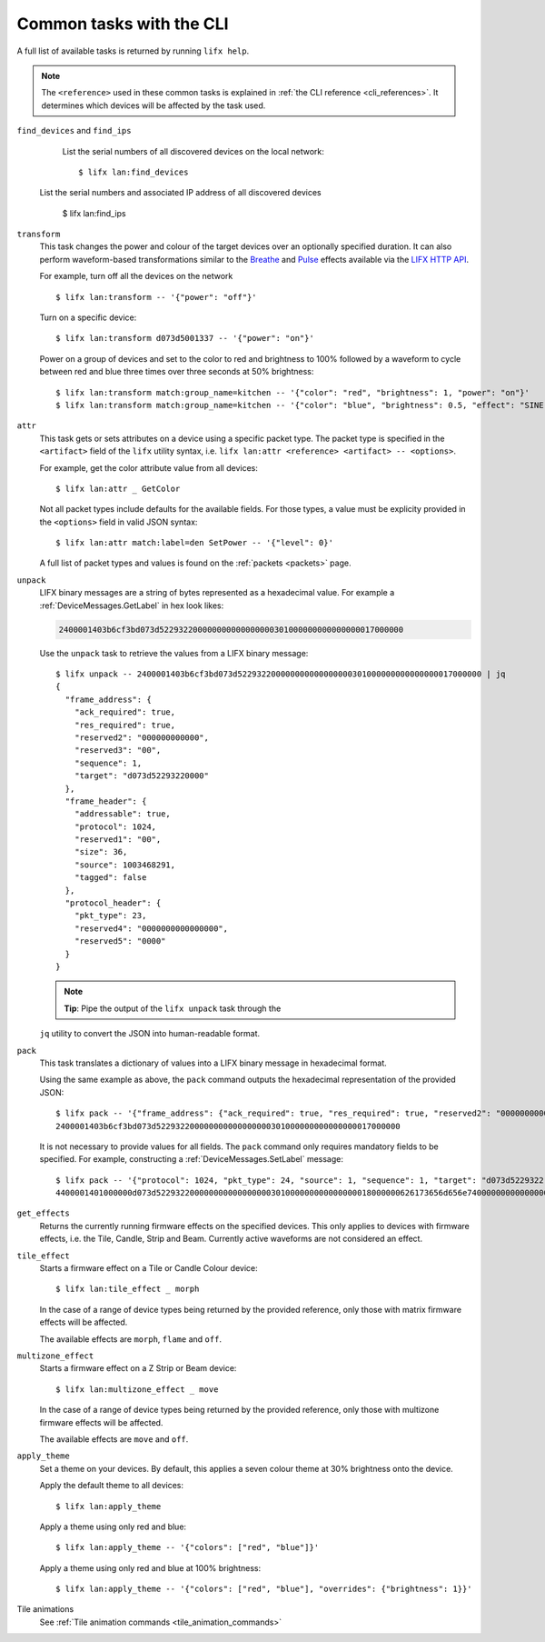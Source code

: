 .. _common_cli_commands:

Common tasks with the CLI
============================

A full list of available tasks is returned by running ``lifx help``.

.. note:: The ``<reference>`` used in these common tasks is explained in
    :ref:`the CLI reference <cli_references>`. It determines which devices
    will be affected by the task used.

``find_devices`` and ``find_ips``
        List the serial numbers of all discovered devices on the local network::

        $ lifx lan:find_devices

    List the serial numbers and associated IP address of all discovered devices

        $ lifx lan:find_ips

``transform``
    This task changes the power and colour of the target devices over an
    optionally specified duration. It can also perform waveform-based
    transformations similar to the `Breathe <https://api.developer.lifx.com/docs/breathe-effect>`_
    and `Pulse <hthttps://api.developer.lifx.com/docs/pulse-effect>`_ effects
    available via the `LIFX HTTP API <https://api.developer.lifx.com/>`_.

    For example, turn off all the devices on the network ::

        $ lifx lan:transform -- '{"power": "off"}'

    Turn on a specific device::

        $ lifx lan:transform d073d5001337 -- '{"power": "on"}'

    Power on a group of devices and set to the color to red and brightness to
    100% followed by a waveform to cycle between red and blue three times over
    three seconds at 50% brightness::

        $ lifx lan:transform match:group_name=kitchen -- '{"color": "red", "brightness": 1, "power": "on"}'
        $ lifx lan:transform match:group_name=kitchen -- '{"color": "blue", "brightness": 0.5, "effect": "SINE", "cycles": 3, "period": 1}'

``attr``
    This task gets or sets attributes on a device using a specific packet type.
    The packet type is specified in the ``<artifact>`` field of the ``lifx``
    utility syntax, i.e. ``lifx lan:attr <reference> <artifact> -- <options>``.

    For example, get the color attribute value from all devices::

        $ lifx lan:attr _ GetColor

    Not all packet types include defaults for the available fields. For those
    types, a value must be explicity provided in the ``<options>`` field in
    valid JSON syntax::

        $ lifx lan:attr match:label=den SetPower -- '{"level": 0}'

    A full list of packet types and values is found on the :ref:`packets <packets>`
    page.

``unpack``
    LIFX binary messages are a string of bytes represented as a hexadecimal
    value. For example a :ref:`DeviceMessages.GetLabel` in hex look likes:

    .. code-block:: text

        2400001403b6cf3bd073d522932200000000000000000301000000000000000017000000

    Use the ``unpack`` task to retrieve the values from a LIFX binary message::

        $ lifx unpack -- 2400001403b6cf3bd073d522932200000000000000000301000000000000000017000000 | jq
        {
          "frame_address": {
            "ack_required": true,
            "res_required": true,
            "reserved2": "000000000000",
            "reserved3": "00",
            "sequence": 1,
            "target": "d073d52293220000"
          },
          "frame_header": {
            "addressable": true,
            "protocol": 1024,
            "reserved1": "00",
            "size": 36,
            "source": 1003468291,
            "tagged": false
          },
          "protocol_header": {
            "pkt_type": 23,
            "reserved4": "0000000000000000",
            "reserved5": "0000"
          }
        }

    .. note:: **Tip**: Pipe the output of the ``lifx unpack`` task through the
    ``jq`` utility to convert the JSON into human-readable format.

``pack``
    This task translates a dictionary of values into a LIFX binary message in
    hexadecimal format.

    Using the same example as above, the ``pack`` command outputs the hexadecimal
    representation of the provided JSON::

        $ lifx pack -- '{"frame_address": {"ack_required": true, "res_required": true, "reserved2": "000000000000", "reserved3": "00", "sequence": 1, "target": "d073d52293220000"}, "frame_header": {"addressable": true, "protocol": 1024, "reserved1": "00", "size": 36, "source": 1003468291, "tagged": false}, "protocol_header": {"pkt_type": 23, "reserved4": "0000000000000000", "reserved5": "0000"}}'
        2400001403b6cf3bd073d522932200000000000000000301000000000000000017000000

    It is not necessary to provide values for all fields. The ``pack`` command only requires mandatory fields to be
    specified. For example, constructing a :ref:`DeviceMessages.SetLabel` message::

        $ lifx pack -- '{"protocol": 1024, "pkt_type": 24, "source": 1, "sequence": 1, "target": "d073d5229322", "label": "basement"}'
        4400001401000000d073d522932200000000000000000301000000000000000018000000626173656d656e74000000000000000000000000000000000000000000000000

``get_effects``
    Returns the currently running firmware effects on the specified devices.
    This only applies to devices with firmware effects, i.e. the Tile, Candle,
    Strip and Beam. Currently active waveforms are not considered an effect.

``tile_effect``
    Starts a firmware effect on a Tile or Candle Colour device::

        $ lifx lan:tile_effect _ morph

    In the case of a range of device types being returned by the provided
    reference, only those with matrix firmware effects will be affected.

    The available effects are ``morph``, ``flame`` and ``off``.

``multizone_effect``
    Starts a firmware effect on a Z Strip or Beam device::

        $ lifx lan:multizone_effect _ move

    In the case of a range of device types being returned by the provided
    reference, only those with multizone firmware effects will be affected.

    The available effects are ``move`` and ``off``.

``apply_theme``
    Set a theme on your devices. By default, this applies a seven colour theme
    at 30% brightness onto the device.

    Apply the default theme to all devices::

        $ lifx lan:apply_theme

    Apply a theme using only red and blue::

        $ lifx lan:apply_theme -- '{"colors": ["red", "blue"]}'

    Apply a theme using only red and blue at 100% brightness::

        $ lifx lan:apply_theme -- '{"colors": ["red", "blue"], "overrides": {"brightness": 1}}'

Tile animations
    See :ref:`Tile animation commands <tile_animation_commands>`
